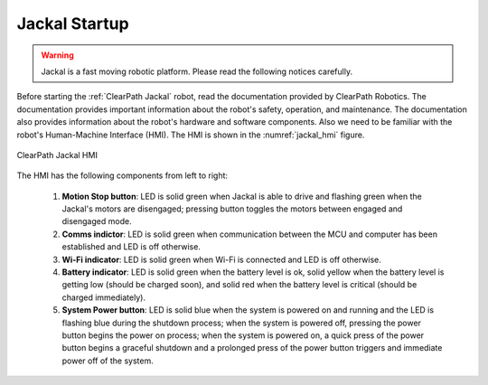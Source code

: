 

.. _jackal_startup:

==============
Jackal Startup
==============

.. warning:: Jackal is a fast moving robotic platform. Please read the following notices carefully.

Before starting the :ref:`ClearPath Jackal` robot, read the documentation provided by ClearPath Robotics. The documentation provides important information about the robot's safety, operation, and maintenance. The documentation also provides information about the robot's hardware and software components.
Also we need to be familiar with the robot's Human-Machine Interface (HMI).
The HMI is shown in the :numref:`jackal_hmi` figure.

.. _jackal_hmi:

.. figure:: ../../../images/clearpath_jackal/jackal_hmi.png
   :align: center
   :scale: 70%
   :alt: ClearPath Jackal HMI

   ClearPath Jackal HMI

The HMI has the following components from left to right:

    #. **Motion Stop button**: LED is solid green when Jackal is able to drive and flashing green when the Jackal's motors are disengaged; pressing button toggles the motors between engaged and disengaged mode.
    #. **Comms indictor**: LED is solid green when communication between the MCU and computer has been established and LED is off otherwise.
    #. **Wi-Fi indicator**: LED is solid green when Wi-Fi is connected and LED is off otherwise.
    #. **Battery indicator**: LED is solid green when the battery level is ok, solid yellow when the battery level is getting low (should be charged soon), and solid red when the battery level is critical (should be charged immediately).
    #. **System Power button**: LED is solid blue when the system is powered on and running and the LED is flashing blue during the shutdown process; when the system is powered off, pressing the power button begins the power on process; when the system is powered on, a quick press of the power button begins a graceful shutdown and a prolonged press of the power button triggers and immediate power off of the system.


